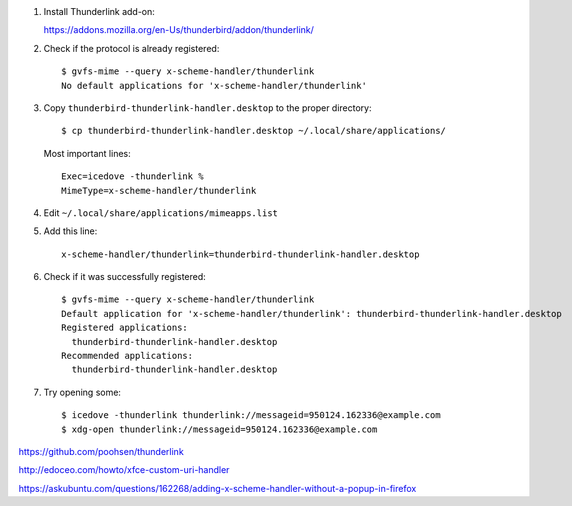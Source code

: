 #. Install Thunderlink add-on:

   https://addons.mozilla.org/en-Us/thunderbird/addon/thunderlink/

#. Check if the protocol is already registered::

       $ gvfs-mime --query x-scheme-handler/thunderlink
       No default applications for 'x-scheme-handler/thunderlink'

#. Copy ``thunderbird-thunderlink-handler.desktop`` to the proper directory::

       $ cp thunderbird-thunderlink-handler.desktop ~/.local/share/applications/

   Most important lines::

       Exec=icedove -thunderlink %
       MimeType=x-scheme-handler/thunderlink

#. Edit ``~/.local/share/applications/mimeapps.list``

#. Add this line::

       x-scheme-handler/thunderlink=thunderbird-thunderlink-handler.desktop

#. Check if it was successfully registered::

      $ gvfs-mime --query x-scheme-handler/thunderlink
      Default application for 'x-scheme-handler/thunderlink': thunderbird-thunderlink-handler.desktop
      Registered applications:
      	thunderbird-thunderlink-handler.desktop
      Recommended applications:
      	thunderbird-thunderlink-handler.desktop

#. Try opening some::

      $ icedove -thunderlink thunderlink://messageid=950124.162336@example.com
      $ xdg-open thunderlink://messageid=950124.162336@example.com

https://github.com/poohsen/thunderlink

http://edoceo.com/howto/xfce-custom-uri-handler

https://askubuntu.com/questions/162268/adding-x-scheme-handler-without-a-popup-in-firefox
